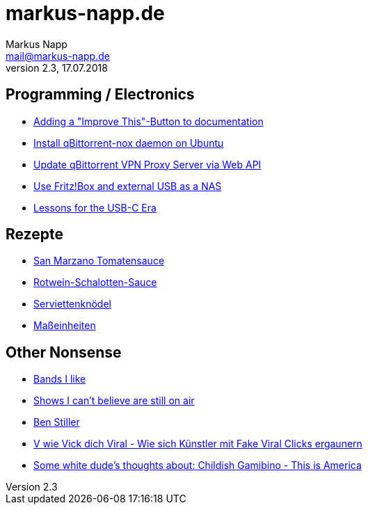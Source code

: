 = markus-napp.de
:author: Markus Napp
:email: mail@markus-napp.de
:toc-title: Inhalte
:stylesheet: boot-spacelab.css
:revnumber: 2.3
:revdate: 17.07.2018

<<<

++++
<script src="https://use.fontawesome.com/96d0595752.js"></script>
++++

:icons: font
== Programming / Electronics

* link:code/build-a-github-button.html[Adding a "Improve This"-Button to documentation]
* link:code/compile-qbittorrent-nox-daemon.html[Install qBittorrent-nox daemon on Ubuntu]
* link:code/update-qbt-vpn-server.html[Update qBittorrent VPN Proxy Server via Web API]
* link:blog/fritzbox-nas.html[Use Fritz!Box and external USB as a NAS]
* link:blog/usb-c-lessons.html[Lessons for the USB-C Era]

== Rezepte

* link:rezepte/tomatensauce.html[San Marzano Tomatensauce]
* link:rezepte/rotwein-schalotten-sauce.html[Rotwein-Schalotten-Sauce]
* link:rezepte/serviettenknoedel.html[Serviettenknödel]
* link:rezepte/einheiten.html[Maßeinheiten]

== Other Nonsense

* link:bands.html[Bands I like]
* link:shows-i-cant-believe-are-still-on-air.html[Shows I can't believe are still on air]
* link:ben-stiller.html[Ben Stiller]
* link:blog/fake-viral-tussis.html[V wie Vick dich Viral - Wie sich Künstler mit Fake Viral Clicks ergaunern]
* link:blog/childish-thisisamerica.html[Some white dude's thoughts about: Childish Gamibino - This is America]
